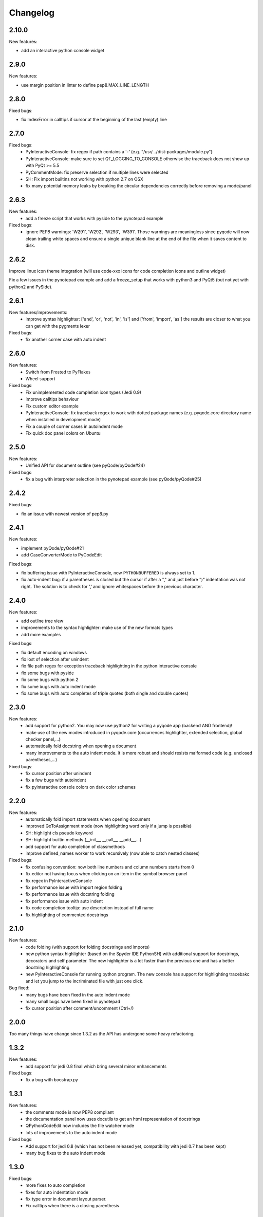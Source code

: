 Changelog
=========

2.10.0
------

New features:

- add an interactive python console widget

2.9.0
-----

New features:

- use margin position in linter to define pep8.MAX_LINE_LENGTH

2.8.0
-----

Fixed bugs:

- fix IndexError in calltips if cursor at the beginning of the last (empty) line

2.7.0
-----

Fixed bugs:
    - PyInteractiveConsole: fix regex if path contains a '-' (e.g. "/usr/.../dist-packages/module.py")
    - PyInteractiveConsole: make sure to set QT_LOGGING_TO_CONSOLE otherwise
      the traceback does not show up with PyQt >= 5.5
    - PyCommentMode: fix preserve selection if multiple lines were selected
    - SH: Fix import builtins not working with python 2.7 on OSX
    - fix many potential memory leaks by breaking the circular dependencies
      correctly before removing a mode/panel
2.6.3
-----
New features:
    - add a freeze script that works with pyside to the pynotepad example

Fixed bugs:
    - ignore PEP8 warnings: 'W291', 'W292', 'W293', 'W391'.
      Those warnings are meaningless since pyqode will now clean trailing white spaces and ensure a single unique
      blank line at the end of the file when it saves content to disk.

2.6.2
-----

Improve linux icon theme integration (will use code-xxx icons for code
completion icons and outline widget)

Fix a few issues in the pynotepad example and add a freeze_setup that works
with python3 and PyQt5 (but not yet with python2 and PySide).

2.6.1
-----
New features/improvements:
    - improve syntax highlighter: ['and', 'or', 'not', 'in', 'is'] and ['from', 'import', 'as']
      the results are closer to what you can get with the pygments lexer

Fixed bugs:
    - fix another corner case with auto indent

2.6.0
-----

New features:
    - Switch from Frosted to PyFlakes
    - Wheel support

Fixed bugs:
    - Fix unimplemented code completion icon types (Jedi 0.9)
    - Improve calltips behaviour
    - Fix custom editor example
    - PyInteractiveConsole: fix traceback regex to work with dotted package
      names (e.g. pyqode.core directory name when installed in development
      mode)
    - Fix a couple of corner cases in autoindent mode
    - Fix quick doc panel colors on Ubuntu

2.5.0
-----

New features:
    - Unified API for document outline (see pyQode/pyQode#24)

Fixed bugs:
    - fix a bug with interpreter selection in the pynotepad example (see pyQode/pyQode#25)

2.4.2
-----

Fixed bugs:

- fix an issue with newest version of pep8.py

2.4.1
-----

New features:

- implement pyQode/pyQode#21
- add CaseConverterMode to PyCodeEdit

Fixed bugs:

- fix buffering issue with PyInteractiveConsole, now ``PYTHONBUFFERED`` is always set to 1.
- fix auto-indent bug: if a parentheses is closed but the cursor if after a "," and just before ")"
  indentation was not right. The solution is to check for ',' and ignore whitespaces before the
  previous character.


2.4.0
-----

New features:

- add outline tree view
- improvements to the syntax highlighter: make use of the new formats types
- add more examples

Fixed bugs:

- fix default encoding on windows
- fix lost of selection after unindent
- fix file path regex for exception traceback highlighting in the python
  interactive console
- fix some bugs with pyside
- fix some bugs with python 2
- fix some bugs with auto indent mode
- fix some bugs with auto completes of triple quotes (both single and double
  quotes)


2.3.0
-----

New features:
    - add support for python2. You may now use python2 for writing a pyqode
      app (backend AND frontend)!
    - make use of the new modes introduced in pyqode.core (occurrences
      highlighter, extended selection, global checker panel,...)
    - automatically fold docstring when opening a document
    - many improvements to the auto indent mode. It is more robust and should
      resists malformed code (e.g. unclosed parentheses,...)

Fixed bugs:
    - fix cursor position after unindent
    - fix a few bugs with autoindent
    - fix pyinteractive console colors on dark color schemes


2.2.0
-----

New features:
    - automatically fold import statements when opening document
    - improved GoToAssignment mode (now highlighting word only if a jump is
      possible)
    - SH: highlight cls pseudo keyword
    - SH: highlight builtin methods (__init__, __call__, __add__,...)
    - add support for auto completion of classmethods
    - improve defined_names worker to work recursively (now able to catch
      nested classes)

Fixed bugs:
    - fix confusing convention: now both line numbers and column numbers starts
      from 0
    - fix editor not having focus when clicking on an item in the symbol
      browser panel
    - fix regex in PyInteractiveConsole
    - fix performance issue with import region folding
    - fix performance issue with docstring folding
    - fix performance issue with auto indent
    - fix code completion tooltip: use description instead of full name
    - fix highlighting of commented docstrings

2.1.0
-----

New features:
  - code folding (with support for folding docstrings and imports)
  - new python syntax highlighter (based on the Spyder IDE PythonSH) with
    additional support for docstrings, decorators and self parameter.
    The new highlighter is a lot faster than the previous one and has a better
    docstring highlighting.
  - new PyInteractiveConsole for running python program. The new console has
    support for highlighting tracebakc and let you jump to the incriminated
    file with just one click.

Bug fixed:
  - many bugs have been fixed in the auto indent mode
  - many small bugs have been fixed in pynotepad
  - fix cursor position after comment/uncomment (Ctrl+/)

2.0.0
-----

Too many things have change since 1.3.2 as the API has undergone some heavy
refactoring.

1.3.2
-----

New features:
    - add support for jedi 0.8 final which bring several minor enhancements

Fixed bugs:
    - fix a bug with boostrap.py

1.3.1
-----

New features:
    - the comments mode is now PEP8 compliant
    - the documentation panel now uses docutils to get an html representation
      of docstrings
    - QPythonCodeEdit now includes the file watcher mode
    - lots of improvements to the auto indent mode

Fixed bugs:
    - Add support for jedi 0.8 (which has not been released yet, compatibility
      with jedi 0.7 has been kept)
    - many bug fixes to the auto indent mode


1.3.0
-----

Fixed bugs:
    - more fixes to auto completion
    - fixes for auto indentation mode
    - fix type error in document layout parser.
    - Fix calltips when there is a closing parenthesis

1.2.0
-----

Fixed bugs:
    - Fix various bugs with auto complete
    - Fix bugs with code completion in comments and strings
    - Fix for designer plugin

1.1.0
-----

New features:
    - add the following new modes:

      - PyAutoCompleteMode
      - CommentsMode
      - DocumentAnalyserMode
      - GoToAssignmentsMode
    - add the following new panels:

      - QuickDocPanel
      - SymbolBrowserPanel
    - CodeCompletion: provides method to interact with the subprocess interpreter
    - CodeCompletion: preload hooks
    - Add `Boostrapper` class to help start the code completion with a list of modules to
      preload + example with a splash screen.

Fixed bugs:
    - Disable actions which depends on preload
    - Disable code completion in commente and strings
    - Fix highlighting in docstrings (highlighting was lost when there was an '=' in the docstring.

1.0.0
-----

Initial development.
